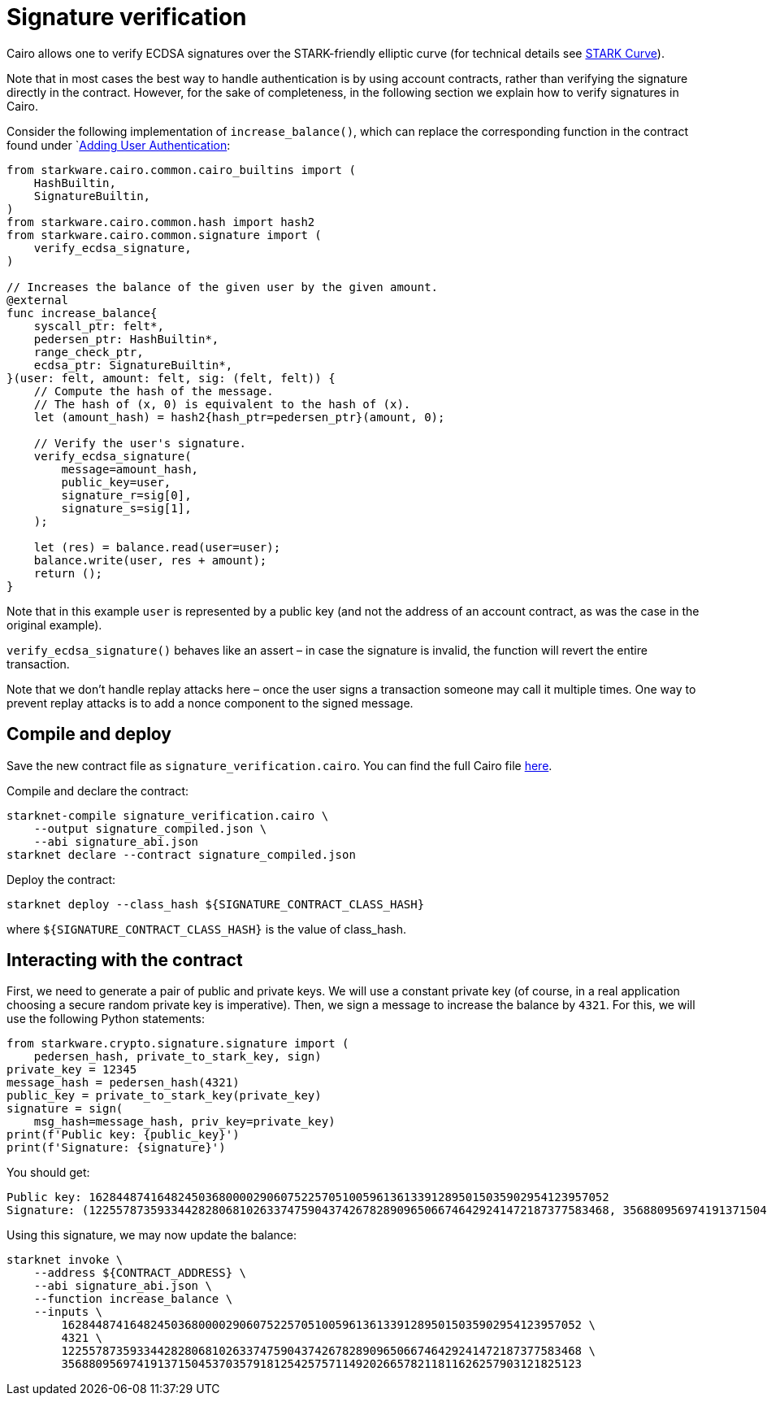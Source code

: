 [id="signature-verification"]
= Signature verification

Cairo allows one to verify ECDSA signatures over the STARK-friendly elliptic curve (for technical details see https://docs.starkware.co/starkex-docs/crypto/stark-curve[STARK Curve]).

Note that in most cases the best way to handle authentication is by using account contracts, rather than verifying the signature directly in the contract. However, for the sake of completeness, in the following section we explain how to verify signatures in Cairo.

Consider the following implementation of `increase_balance()`, which can replace the corresponding function in the contract found under `xref:user_auth.adoc[Adding User Authentication]:

[source,cairo]
----
from starkware.cairo.common.cairo_builtins import (
    HashBuiltin,
    SignatureBuiltin,
)
from starkware.cairo.common.hash import hash2
from starkware.cairo.common.signature import (
    verify_ecdsa_signature,
)

// Increases the balance of the given user by the given amount.
@external
func increase_balance{
    syscall_ptr: felt*,
    pedersen_ptr: HashBuiltin*,
    range_check_ptr,
    ecdsa_ptr: SignatureBuiltin*,
}(user: felt, amount: felt, sig: (felt, felt)) {
    // Compute the hash of the message.
    // The hash of (x, 0) is equivalent to the hash of (x).
    let (amount_hash) = hash2{hash_ptr=pedersen_ptr}(amount, 0);

    // Verify the user's signature.
    verify_ecdsa_signature(
        message=amount_hash,
        public_key=user,
        signature_r=sig[0],
        signature_s=sig[1],
    );

    let (res) = balance.read(user=user);
    balance.write(user, res + amount);
    return ();
}
----

Note that in this example `user` is represented by a public key (and not the address of an account contract, as was the case in the original example).

`verify_ecdsa_signature()` behaves like an assert – in case the signature is invalid, the function will revert the entire transaction.

Note that we don’t handle replay attacks here – once the user signs a transaction someone may call it multiple times. One way to prevent replay attacks is to add a nonce component to the signed message.

[id="compile-and-deploy"]
== Compile and deploy

Save the new contract file as `signature_verification.cairo`. You can find the full Cairo file link:../_static/signature_verification.cairo[here].

Compile and declare the contract:

[source,shell]
----
starknet-compile signature_verification.cairo \
    --output signature_compiled.json \
    --abi signature_abi.json
starknet declare --contract signature_compiled.json
----

Deploy the contract:

[source,shell]
----
starknet deploy --class_hash ${SIGNATURE_CONTRACT_CLASS_HASH}
----

where `$\{SIGNATURE_CONTRACT_CLASS_HASH\}` is the value of class_hash.

[id="interacting-with-the-contract"]
== Interacting with the contract

First, we need to generate a pair of public and private keys. We will use a constant private key (of course, in a real application choosing a secure random private key is imperative). Then, we sign a message to increase the balance by `4321`. For this, we will use the following Python statements:

[source,cairo]
----
from starkware.crypto.signature.signature import (
    pedersen_hash, private_to_stark_key, sign)
private_key = 12345
message_hash = pedersen_hash(4321)
public_key = private_to_stark_key(private_key)
signature = sign(
    msg_hash=message_hash, priv_key=private_key)
print(f'Public key: {public_key}')
print(f'Signature: {signature}')
----

You should get:

[source,shell]
----
Public key: 1628448741648245036800002906075225705100596136133912895015035902954123957052
Signature: (1225578735933442828068102633747590437426782890965066746429241472187377583468, 3568809569741913715045370357918125425757114920266578211811626257903121825123)
----

Using this signature, we may now update the balance:

[[signature-increase-balance]]
[source,shell]
----
starknet invoke \
    --address ${CONTRACT_ADDRESS} \
    --abi signature_abi.json \
    --function increase_balance \
    --inputs \
        1628448741648245036800002906075225705100596136133912895015035902954123957052 \
        4321 \
        1225578735933442828068102633747590437426782890965066746429241472187377583468 \
        3568809569741913715045370357918125425757114920266578211811626257903121825123
----
